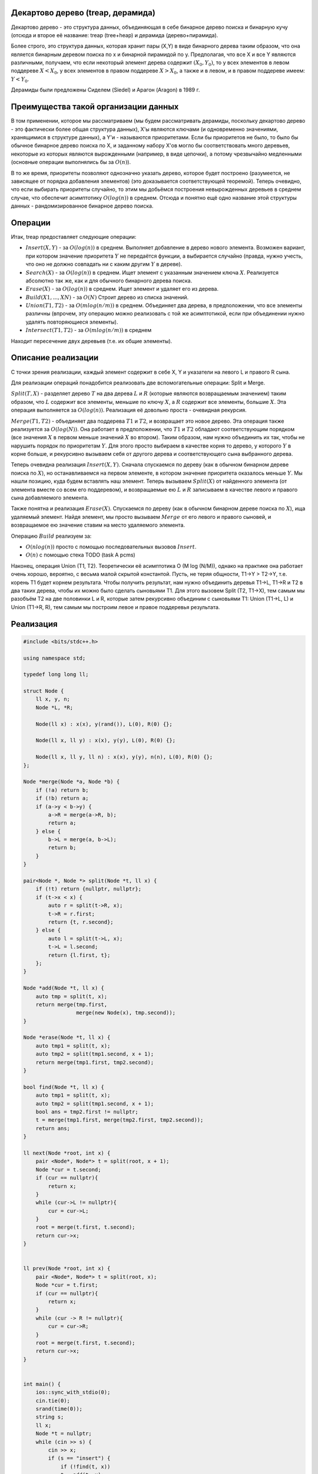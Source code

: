 Декартово дерево (treap, дерамида)
""""""""""""""""""""""""""""""""""""""""

Декартово дерево - это структура данных, объединяющая в себе бинарное дерево поиска и бинарную кучу (отсюда и второе её название: treap (tree+heap) и дерамида (дерево+пирамида).

Более строго, это структура данных, которая хранит пары (X,Y) в виде бинарного дерева таким образом, что она является бинарным деревом поиска по x и бинарной пирамидой по y. Предполагая, что все X и все Y являются различными, получаем, что если некоторый элемент дерева содержит :math:`(X_0,Y_0)`, то у всех элементов в левом поддереве :math:`X < X_0`, у всех элементов в правом поддереве :math:`X > X_0`, а также и в левом, и в правом поддереве имеем: :math:`Y < Y_0`.

Дерамиды были предложены Сиделем (Siedel) и Арагон (Aragon) в 1989 г.


Преимущества такой организации данных
"""""""""""""""""""""""""""""""""""""""

В том применении, которое мы рассматриваем (мы будем рассматривать дерамиды, поскольку декартово дерево - это фактически более общая структура данных), X'ы являются ключами (и одновременно значениями, хранящимися в структуре данных), а Y'и - называются приоритетами. Если бы приоритетов не было, то было бы обычное бинарное дерево поиска по X, и заданному набору X'ов могло бы соответствовать много деревьев, некоторые из которых являются вырожденными (например, в виде цепочки), а потому чрезвычайно медленными (основные операции выполнялись бы за :math:`O(n)`).

В то же время, приоритеты позволяют однозначно указать дерево, которое будет построено (разумеется, не зависящее от порядка добавления элементов) (это доказывается соответствующей теоремой). Теперь очевидно, что если выбирать приоритеты случайно, то этим мы добьёмся построения невырожденных деревьев в среднем случае, что обеспечит асимптотику :math:`O(log(n))` в среднем. Отсюда и понятно ещё одно название этой структуры данных - рандомизированное бинарное дерево поиска.


Операции
""""""""""

Итак, treap предоставляет следующие операции:

* :math:`Insert (X, Y)` - за :math:`O(log(n))` в среднем. Выполняет добавление в дерево нового элемента. Возможен вариант, при котором значение приоритета :math:`Y` не передаётся функции, а выбирается случайно (правда, нужно учесть, что оно не должно совпадать ни с каким другим :math:`Y` в дереве).

* :math:`Search(X)` - за :math:`O(log(n))` в среднем. Ищет элемент с указанным значением ключа :math:`X`. Реализуется абсолютно так же, как и для обычного бинарного дерева поиска.

* :math:`Erase(X)` - за :math:`O(log(n))` в среднем. Ищет элемент и удаляет его из дерева.

* :math:`Build (X1, ..., XN)` - за :math:`O(N)` Строит дерево из списка значений.

* :math:`Union (T1, T2)` - за :math:`O(m log(n / m))` в среднем. Объединяет два дерева, в предположении, что все элементы различны (впрочем, эту операцию можно реализовать с той же асимптотикой, если при объединении нужно удалять повторяющиеся элементы).

* :math:`Intersect(T1, T2)` - за :math:`O(m log (n / m))` в среднем
Находит пересечение двух деревьев (т.е. их общие элементы).

Описание реализации
"""""""""""""""""""""

С точки зрения реализации, каждый элемент содержит в себе X, Y и указатели на левого L и правого R сына.

Для реализации операций понадобится реализовать две вспомогательные операции: Split и Merge.

:math:`Split(T, X)` - разделяет дерево :math:`T` на два дерева :math:`L` и :math:`R` (которые являются возвращаемым значением) таким образом, что :math:`L` содержит все элементы, меньшие по ключу :math:`X`, а :math:`R` содержит все элементы, большие :math:`X`. Эта операция выполняется за :math:`O(log(n))`. Реализация её довольно проста - очевидная рекурсия.

:math:`Merge(T1, T2)` - объединяет два поддерева :math:`T1` и :math:`T2`, и возвращает это новое дерево. Эта операция также реализуется за :math:`O(log(N))`. Она работает в предположении, что :math:`T1` и :math:`T2` обладают соответствующим порядком (все значения :math:`X` в первом меньше значений :math:`X` во втором). Таким образом, нам нужно объединить их так, чтобы не нарушить порядок по приоритетам :math:`Y`. Для этого просто выбираем в качестве корня то дерево, у которого :math:`Y` в корне больше, и рекурсивно вызываем себя от другого дерева и соответствующего сына выбранного дерева.

Теперь очевидна реализация :math:`Insert (X, Y)`. Сначала спускаемся по дереву (как в обычном бинарном дереве поиска по :math:`X`), но останавливаемся на первом элементе, в котором значение приоритета оказалось меньше :math:`Y`. Мы нашли позицию, куда будем вставлять наш элемент. Теперь вызываем :math:`Split (X)` от найденного элемента (от элемента вместе со всем его поддеревом), и возвращаемые ею :math:`L` и :math:`R` записываем в качестве левого и правого сына добавляемого элемента.

Также понятна и реализация :math:`Erase(X)`. Спускаемся по дереву (как в обычном бинарном дереве поиска по :math:`X`), ища удаляемый элемент. Найдя элемент, мы просто вызываем :math:`Merge` от его левого и правого сыновей, и возвращаемое ею значение ставим на место удаляемого элемента.

Операцию :math:`Build` реализуем за:

* :math:`O(nlog(n))` просто с помощью последовательных вызовов :math:`Insert`.

* :math:`O(n)` с помощью стека TODO (task A pcms)

Наконец, операция Union (T1, T2). Теоретически её асимптотика O (M log (N/M)), однако на практике она работает очень хорошо, вероятно, с весьма малой скрытой константой. Пусть, не теряя общности, T1->Y > T2->Y, т.е. корень T1 будет корнем результата. Чтобы получить результат, нам нужно объединить деревья T1->L, T1->R и T2 в два таких дерева, чтобы их можно было сделать сыновьями T1. Для этого вызовем Split (T2, T1->X), тем самым мы разобъём T2 на две половинки L и R, которые затем рекурсивно объединим с сыновьями T1: Union (T1->L, L) и Union (T1->R, R), тем самым мы построим левое и правое поддеревья результата.

Реализация
"""""""""""
.. image :: https://i.imgur.com/g0kzedp.png

.. code-block:: cpp

	#include <bits/stdc++.h>

	using namespace std;

	typedef long long ll;

	struct Node {
	    ll x, y, n;
	    Node *L, *R;

	    Node(ll x) : x(x), y(rand()), L(0), R(0) {};

	    Node(ll x, ll y) : x(x), y(y), L(0), R(0) {};

	    Node(ll x, ll y, ll n) : x(x), y(y), n(n), L(0), R(0) {};
	};

	Node *merge(Node *a, Node *b) {
	    if (!a) return b;
	    if (!b) return a;
	    if (a->y < b->y) {
	        a->R = merge(a->R, b);
	        return a;
	    } else {
	        b->L = merge(a, b->L);
	        return b;
	    }
	}

	pair<Node *, Node *> split(Node *t, ll x) {
	    if (!t) return {nullptr, nullptr};
	    if (t->x < x) {
	        auto r = split(t->R, x);
	        t->R = r.first;
	        return {t, r.second};
	    } else {
	        auto l = split(t->L, x);
	        t->L = l.second;
	        return {l.first, t};
	    };
	}

	Node *add(Node *t, ll x) {
	    auto tmp = split(t, x);
	    return merge(tmp.first,
	                 merge(new Node(x), tmp.second));
	}

	Node *erase(Node *t, ll x) {
	    auto tmp1 = split(t, x);
	    auto tmp2 = split(tmp1.second, x + 1);
	    return merge(tmp1.first, tmp2.second);
	}

	bool find(Node *t, ll x) {
	    auto tmp1 = split(t, x);
	    auto tmp2 = split(tmp1.second, x + 1);
	    bool ans = tmp2.first != nullptr;
	    t = merge(tmp1.first, merge(tmp2.first, tmp2.second));
	    return ans;
	}

	ll next(Node *root, int x) {
	    pair <Node*, Node*> t = split(root, x + 1);
	    Node *cur = t.second;
	    if (cur == nullptr){
	        return x;
	    }
	    while (cur->L != nullptr){
	        cur = cur->L;
	    }
	    root = merge(t.first, t.second);
	    return cur->x;
	}


	ll prev(Node *root, int x) {
	    pair <Node*, Node*> t = split(root, x);
	    Node *cur = t.first;
	    if (cur == nullptr){
	        return x;
	    }
	    while (cur -> R != nullptr){
	        cur = cur->R;
	    }
	    root = merge(t.first, t.second);
	    return cur->x;
	}


	int main() {
	    ios::sync_with_stdio(0);
	    cin.tie(0);
	    srand(time(0));
	    string s;
	    ll x;
	    Node *t = nullptr;
	    while (cin >> s) {
	        cin >> x;
	        if (s == "insert") {
	            if (!find(t, x))
	            t = add(t, x);
	        } else if (s == "exists") {
	            //find(t, x);
	            if (find(t, x)) {
	                cout << "true\n";
	            } else {
	                cout << "false\n";
	            }
	        } else if (s == "next") {
	            auto q = next(t, x);
	            if (q != x) {
	                cout << q << endl;
	            } else {
	                cout << "none" << endl;
	            }
	        } else if (s == "delete"){
	                if (find(t, x))
	               t = erase(t, x);
	        } else if (s == "prev"){
	            auto q = prev(t, x);
	            if (q != x){
	                cout << q << endl;
	            } else {
	                cout << "none\n";
	            }
	        }
	    }



	    return 0;
	}